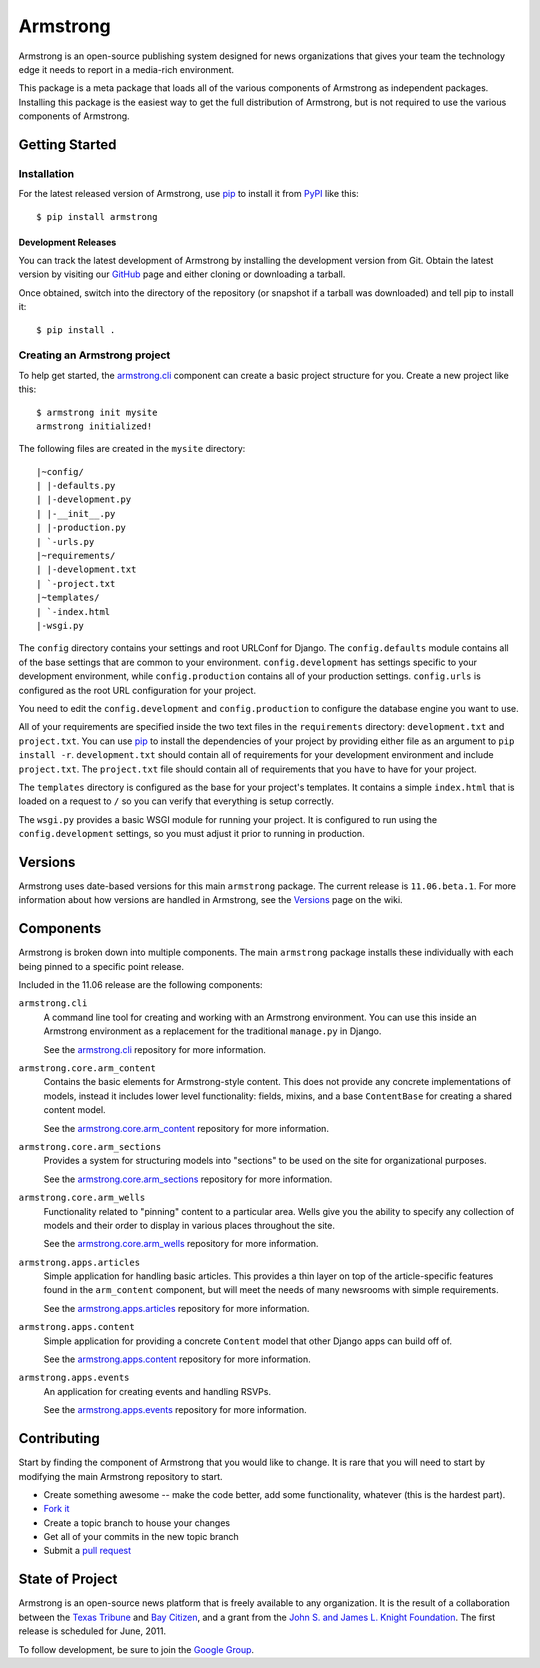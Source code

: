 Armstrong
=========
Armstrong is an open-source publishing system designed for news organizations
that gives your team the technology edge it needs to report in a media-rich
environment.

This package is a meta package that loads all of the various components of
Armstrong as independent packages.  Installing this package is the easiest way
to get the full distribution of Armstrong, but is not required to use the
various components of Armstrong.


Getting Started
---------------

Installation
""""""""""""
For the latest released version of Armstrong, use `pip`_ to install it from
`PyPI`_ like this::

    $ pip install armstrong


Development Releases
''''''''''''''''''''
You can track the latest development of Armstrong by installing the development
version from Git.  Obtain the latest version by visiting our `GitHub`_ page and
either cloning or downloading a tarball.

Once obtained, switch into the directory of the repository (or snapshot if a
tarball was downloaded) and tell pip to install it::

    $ pip install .

Creating an Armstrong project
"""""""""""""""""""""""""""""
To help get started, the `armstrong.cli`_ component can create a basic project
structure for you.  Create a new project like this::

    $ armstrong init mysite
    armstrong initialized!

The following files are created in the ``mysite`` directory::

    |~config/
    | |-defaults.py
    | |-development.py
    | |-__init__.py
    | |-production.py
    | `-urls.py
    |~requirements/
    | |-development.txt
    | `-project.txt
    |~templates/
    | `-index.html
    |-wsgi.py


The ``config`` directory contains your settings and root URLConf for Django.
The ``config.defaults`` module contains all of the base settings that are
common to your environment.  ``config.development`` has settings specific to
your development environment, while ``config.production`` contains all of your
production settings.  ``config.urls`` is configured as the root URL
configuration for your project.

You need to edit the ``config.development`` and ``config.production`` to
configure the database engine you want to use.

All of your requirements are specified inside the two text files in the
``requirements`` directory: ``development.txt`` and ``project.txt``.  You can
use `pip`_ to install the dependencies of your project by providing either file
as an argument to ``pip install -r``.  ``development.txt`` should contain all
of requirements for your development environment and include ``project.txt``.
The ``project.txt`` file should contain all of requirements that you ``have``
to have for your project.

The ``templates`` directory is configured as the base for your project's
templates.  It contains a simple ``index.html`` that is loaded on a request to
``/`` so you can verify that everything is setup correctly.

The ``wsgi.py`` provides a basic WSGI module for running your project.  It is
configured to run using the ``config.development`` settings, so you must adjust
it prior to running in production.


Versions
--------
Armstrong uses date-based versions for this main ``armstrong`` package.  The
current release is ``11.06.beta.1``.  For more information about how versions
are handled in Armstrong, see the `Versions`_ page on the wiki.

.. _Versions: https://github.com/armstrongcms/armstrong/wiki/Versions



Components
----------
Armstrong is broken down into multiple components.  The main ``armstrong``
package installs these individually with each being pinned to a specific
point release.

Included in the 11.06 release are the following components:

``armstrong.cli``
    A command line tool for creating and working with an Armstrong environment.
    You can use this inside an Armstrong environment as a replacement for the
    traditional ``manage.py`` in Django.

    See the `armstrong.cli`_ repository for more information.

``armstrong.core.arm_content``
    Contains the basic elements for Armstrong-style content.  This does not
    provide any concrete implementations of models, instead it includes lower
    level functionality: fields, mixins, and a base ``ContentBase`` for
    creating a shared content model.

    See the `armstrong.core.arm_content`_ repository for more information.

``armstrong.core.arm_sections``
    Provides a system for structuring models into "sections" to be used on the
    site for organizational purposes.

    See the `armstrong.core.arm_sections`_ repository for more information.

``armstrong.core.arm_wells``
    Functionality related to "pinning" content to a particular area.  Wells
    give you the ability to specify any collection of models and their order to
    display in various places throughout the site.

    See the `armstrong.core.arm_wells`_ repository for more information.

``armstrong.apps.articles``
    Simple application for handling basic articles.  This provides a thin layer
    on top of the article-specific features found in the ``arm_content``
    component, but will meet the needs of many newsrooms with simple
    requirements.

    See the `armstrong.apps.articles`_ repository for more information.

``armstrong.apps.content``
    Simple application for providing a concrete ``Content`` model that other
    Django apps can build off of.

    See the `armstrong.apps.content`_ repository for more information.

``armstrong.apps.events``
    An application for creating events and handling RSVPs.

    See the `armstrong.apps.events`_ repository for more information.



Contributing
------------
Start by finding the component of Armstrong that you would like to change.  It
is rare that you will need to start by modifying the main Armstrong repository
to start.

* Create something awesome -- make the code better, add some functionality,
  whatever (this is the hardest part).
* `Fork it`_
* Create a topic branch to house your changes
* Get all of your commits in the new topic branch
* Submit a `pull request`_

.. _Fork it: http://help.github.com/forking/
.. _pull request: http://help.github.com/pull-requests/


State of Project
----------------
Armstrong is an open-source news platform that is freely available to any
organization.  It is the result of a collaboration between the `Texas Tribune`_
and `Bay Citizen`_, and a grant from the `John S. and James L. Knight
Foundation`_.  The first release is scheduled for June, 2011.

To follow development, be sure to join the `Google Group`_.

.. _Bay Citizen: http://www.baycitizen.org/
.. _John S. and James L. Knight Foundation: http://www.knightfoundation.org/
.. _Texas Tribune: http://www.texastribune.org/
.. _Google Group: http://groups.google.com/group/armstrongcms
.. _pip: http://www.pip-installer.org/
.. _PyPI: http://pypi.python.org/pypi
.. _GitHub: http://github.com/armstrongcms/armstrong/
.. _armstrong.cli: http://github.com/armstrongcms/armstrong.cli
.. _armstrong.core.arm_content: http://github.com/armstrongcms/armstrong.core.arm_content
.. _armstrong.core.arm_sections: http://github.com/armstrongcms/armstrong.core.arm_sections
.. _armstrong.core.arm_wells: http://github.com/armstrongcms/armstrong.core.arm_wells
.. _armstrong.apps.articles: http://github.com/armstrongcms/armstrong.apps.articles
.. _armstrong.apps.content: http://github.com/armstrongcms/armstrong.apps.content
.. _armstrong.apps.events: http://github.com/armstrongcms/armstrong.apps.events
